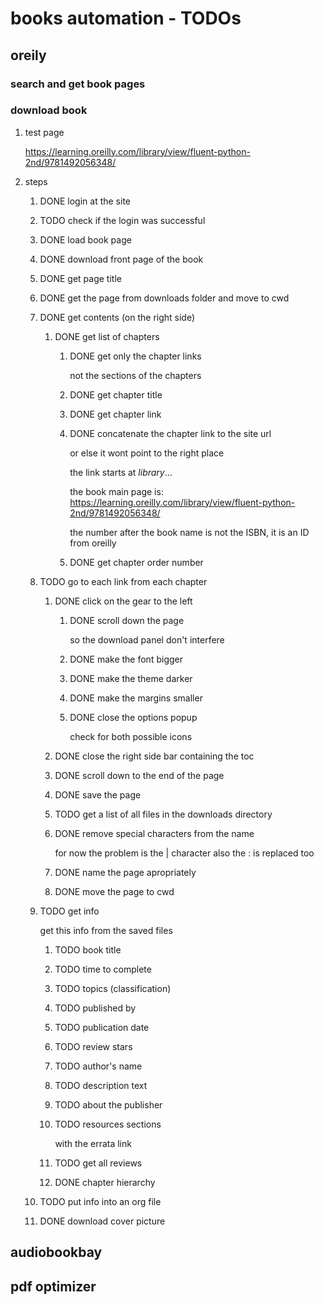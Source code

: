 * books automation - TODOs
** oreily
*** search and get book pages
*** download book
**** test page
https://learning.oreilly.com/library/view/fluent-python-2nd/9781492056348/
**** steps
***** DONE login at the site
***** TODO check if the login was successful
***** DONE load book page
***** DONE download front page of the book
***** DONE get page title
***** DONE get the page from downloads folder and move to cwd
***** DONE get contents (on the right side)
****** DONE get list of chapters
******* DONE get only the chapter links
not the sections of the chapters
******* DONE get chapter title
******* DONE get chapter link
******* DONE concatenate the chapter link to the site url
or else it wont point to the right place

the link starts at /library/...

the book main page is:
https://learning.oreilly.com/library/view/fluent-python-2nd/9781492056348/

the number after the book name is not the ISBN, it is an ID from oreilly
******* DONE get chapter order number
***** TODO go to each link from each chapter
****** DONE click on the gear to the left
******* DONE scroll down the page
so the download panel don't interfere
******* DONE make the font bigger
******* DONE make the theme darker
******* DONE make the margins smaller
******* DONE close the options popup
check for both possible icons
****** DONE close the right side bar containing the toc
****** DONE scroll down to the end of the page
****** DONE save the page
****** TODO get a list of all files in the downloads directory
****** DONE remove special characters from the name
for now the problem is the | character
also the : is replaced too
****** DONE name the page apropriately
****** DONE move the page to cwd
***** TODO get info
get this info from the saved files
****** TODO book title
****** TODO time to complete
****** TODO topics (classification)
****** TODO published by
****** TODO publication date
****** TODO review stars
****** TODO author's name
****** TODO description text
****** TODO about the publisher
****** TODO resources sections
with the errata link
****** TODO get all reviews
****** DONE chapter hierarchy
***** TODO put info into an org file
***** DONE download cover picture
** audiobookbay
** pdf optimizer
